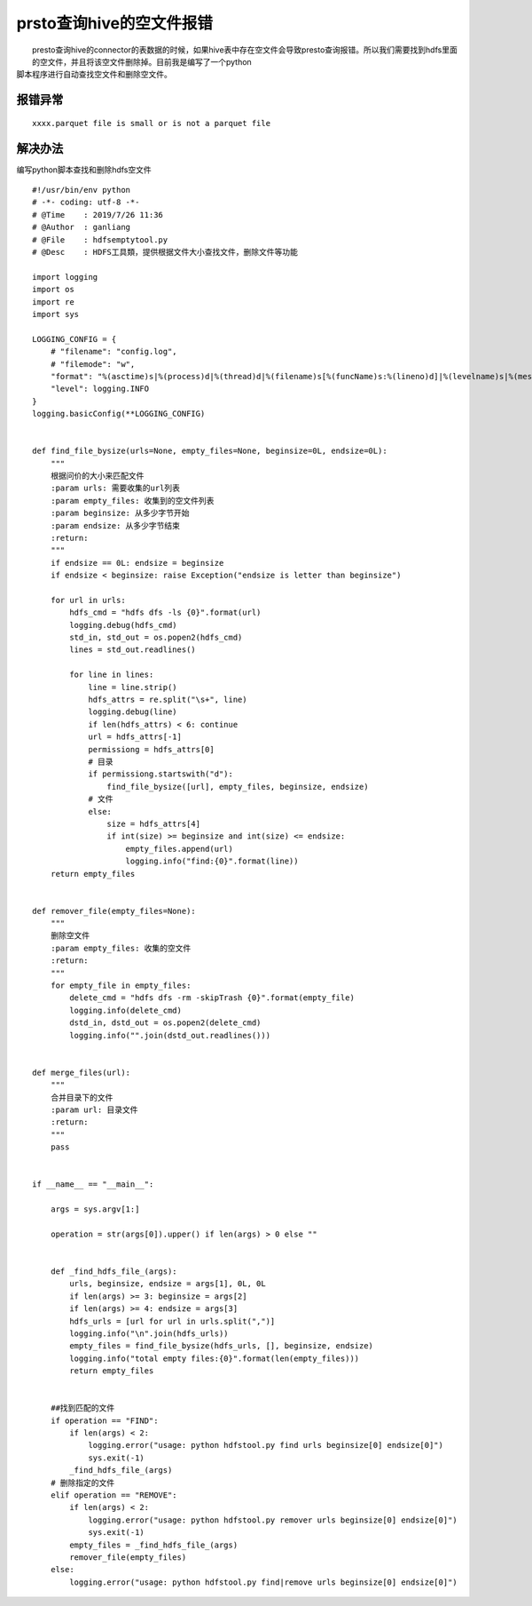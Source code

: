 prsto查询hive的空文件报错
=========================

|    presto查询hive的connector的表数据的时候，如果hive表中存在空文件会导致presto查询报错。所以我们需要找到hdfs里面的空文件，并且将该空文件删除掉。目前我是编写了一个python
| 脚本程序进行自动查找空文件和删除空文件。

报错异常
>>>>>>>>

::

    xxxx.parquet file is small or is not a parquet file


解决办法
>>>>>>>>

编写python脚本查找和删除hdfs空文件

::

    #!/usr/bin/env python
    # -*- coding: utf-8 -*-
    # @Time    : 2019/7/26 11:36
    # @Author  : ganliang
    # @File    : hdfsemptytool.py
    # @Desc    : HDFS工具類，提供根据文件大小查找文件，删除文件等功能

    import logging
    import os
    import re
    import sys

    LOGGING_CONFIG = {
        # "filename": "config.log",
        # "filemode": "w",
        "format": "%(asctime)s|%(process)d|%(thread)d|%(filename)s[%(funcName)s:%(lineno)d]|%(levelname)s|%(message)s",
        "level": logging.INFO
    }
    logging.basicConfig(**LOGGING_CONFIG)


    def find_file_bysize(urls=None, empty_files=None, beginsize=0L, endsize=0L):
        """
        根据问价的大小来匹配文件
        :param urls: 需要收集的url列表
        :param empty_files: 收集到的空文件列表
        :param beginsize: 从多少字节开始
        :param endsize: 从多少字节结束
        :return:
        """
        if endsize == 0L: endsize = beginsize
        if endsize < beginsize: raise Exception("endsize is letter than beginsize")

        for url in urls:
            hdfs_cmd = "hdfs dfs -ls {0}".format(url)
            logging.debug(hdfs_cmd)
            std_in, std_out = os.popen2(hdfs_cmd)
            lines = std_out.readlines()

            for line in lines:
                line = line.strip()
                hdfs_attrs = re.split("\s+", line)
                logging.debug(line)
                if len(hdfs_attrs) < 6: continue
                url = hdfs_attrs[-1]
                permissiong = hdfs_attrs[0]
                # 目录
                if permissiong.startswith("d"):
                    find_file_bysize([url], empty_files, beginsize, endsize)
                # 文件
                else:
                    size = hdfs_attrs[4]
                    if int(size) >= beginsize and int(size) <= endsize:
                        empty_files.append(url)
                        logging.info("find:{0}".format(line))
        return empty_files


    def remover_file(empty_files=None):
        """
        删除空文件
        :param empty_files: 收集的空文件
        :return:
        """
        for empty_file in empty_files:
            delete_cmd = "hdfs dfs -rm -skipTrash {0}".format(empty_file)
            logging.info(delete_cmd)
            dstd_in, dstd_out = os.popen2(delete_cmd)
            logging.info("".join(dstd_out.readlines()))


    def merge_files(url):
        """
        合并目录下的文件
        :param url: 目录文件
        :return:
        """
        pass


    if __name__ == "__main__":

        args = sys.argv[1:]

        operation = str(args[0]).upper() if len(args) > 0 else ""


        def _find_hdfs_file_(args):
            urls, beginsize, endsize = args[1], 0L, 0L
            if len(args) >= 3: beginsize = args[2]
            if len(args) >= 4: endsize = args[3]
            hdfs_urls = [url for url in urls.split(",")]
            logging.info("\n".join(hdfs_urls))
            empty_files = find_file_bysize(hdfs_urls, [], beginsize, endsize)
            logging.info("total empty files:{0}".format(len(empty_files)))
            return empty_files


        ##找到匹配的文件
        if operation == "FIND":
            if len(args) < 2:
                logging.error("usage: python hdfstool.py find urls beginsize[0] endsize[0]")
                sys.exit(-1)
            _find_hdfs_file_(args)
        # 删除指定的文件
        elif operation == "REMOVE":
            if len(args) < 2:
                logging.error("usage: python hdfstool.py remover urls beginsize[0] endsize[0]")
                sys.exit(-1)
            empty_files = _find_hdfs_file_(args)
            remover_file(empty_files)
        else:
            logging.error("usage: python hdfstool.py find|remove urls beginsize[0] endsize[0]")
